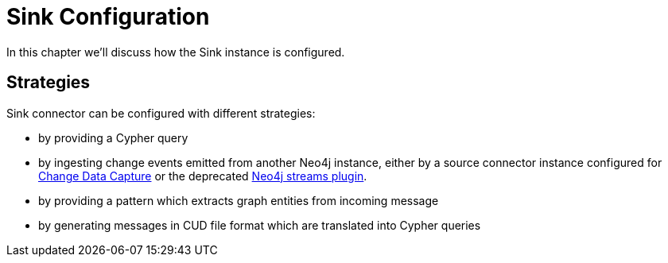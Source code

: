= Sink Configuration

In this chapter we'll discuss how the Sink instance is configured.

== Strategies

Sink connector can be configured with different strategies:

* by providing a Cypher query
* by ingesting change events emitted from another Neo4j instance, either by a source connector instance configured for xref:source/cdc.adoc#kafka-connect-source-cdc-strategy[Change Data Capture] or the deprecated link:{page-canonical-root}/kafka-streams[Neo4j streams plugin].
* by providing a pattern which extracts graph entities from incoming message
* by generating messages in CUD file format which are translated into Cypher queries



